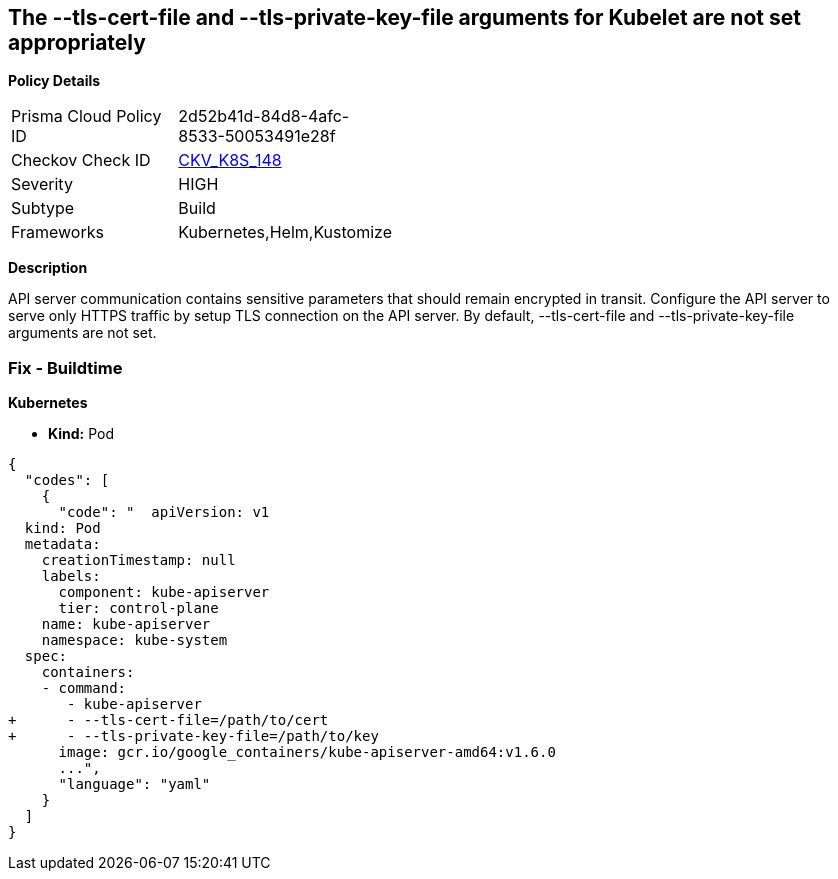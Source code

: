 == The --tls-cert-file and --tls-private-key-file arguments for Kubelet are not set appropriately


*Policy Details* 

[width=45%]
[cols="1,1"]
|=== 
|Prisma Cloud Policy ID 
| 2d52b41d-84d8-4afc-8533-50053491e28f

|Checkov Check ID 
| https://github.com/bridgecrewio/checkov/tree/master/checkov/kubernetes/checks/resource/k8s/KubeletKeyFilesSetAppropriate.py[CKV_K8S_148]

|Severity
|HIGH

|Subtype
|Build

|Frameworks
|Kubernetes,Helm,Kustomize

|=== 



*Description* 


API server communication contains sensitive parameters that should remain encrypted in transit.
Configure the API server to serve only HTTPS traffic by setup TLS connection on the API server.
By default, --tls-cert-file and --tls-private-key-file arguments are not set.

=== Fix - Buildtime


*Kubernetes* 


* *Kind:* Pod


[source,yaml]
----
{
  "codes": [
    {
      "code": "  apiVersion: v1
  kind: Pod
  metadata:
    creationTimestamp: null
    labels:
      component: kube-apiserver
      tier: control-plane
    name: kube-apiserver
    namespace: kube-system
  spec:
    containers:
    - command:
       - kube-apiserver
+      - --tls-cert-file=/path/to/cert
+      - --tls-private-key-file=/path/to/key
      image: gcr.io/google_containers/kube-apiserver-amd64:v1.6.0
      ...",
      "language": "yaml"
    }
  ]
}
----
